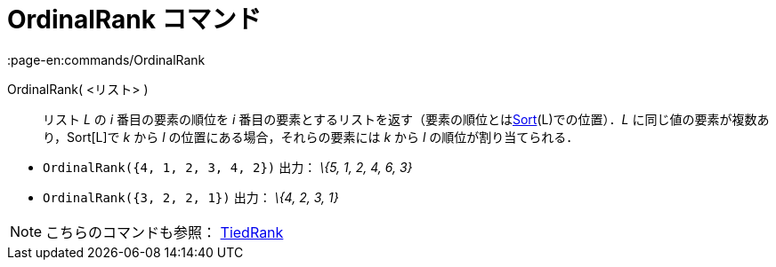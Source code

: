 = OrdinalRank コマンド
:page-en:commands/OrdinalRank
ifdef::env-github[:imagesdir: /ja/modules/ROOT/assets/images]

OrdinalRank( <リスト> )::
  リスト _L_ の _i_ 番目の要素の順位を _i_
  番目の要素とするリストを返す（要素の順位とはxref:/commands/Sort.adoc[Sort](L)での位置）．_L_
  に同じ値の要素が複数あり，Sort[L]で _k_ から _l_ の位置にある場合，それらの要素には _k_ から _l_
  の順位が割り当てられる．

[EXAMPLE]
====

* `++OrdinalRank({4, 1, 2, 3, 4, 2})++` 出力： _\{5, 1, 2, 4, 6, 3}_
* `++OrdinalRank({3, 2, 2, 1})++` 出力： _\{4, 2, 3, 1}_

====

[NOTE]
====

こちらのコマンドも参照： xref:/commands/TiedRank.adoc[TiedRank]
====

